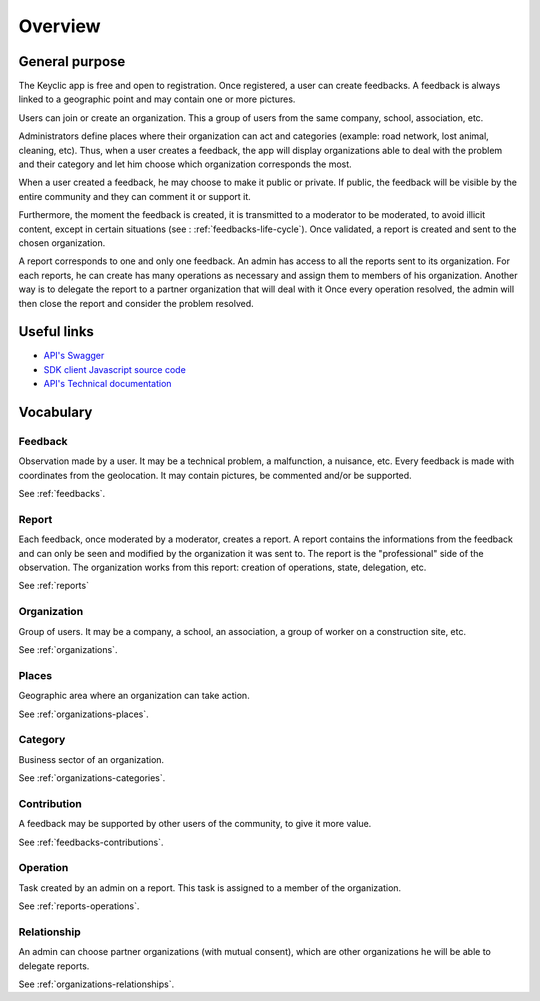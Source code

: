 .. _overview:

Overview
========

General purpose
---------------

The Keyclic app is free and open to registration. Once registered, a user can create feedbacks. A feedback is always linked to a geographic point and may contain one or more pictures.

Users can join or create an organization. This a group of users from the same company, school, association, etc.

Administrators define places where their organization can act and categories (example: road network, lost animal, cleaning, etc).
Thus, when a user creates a feedback, the app will display organizations able to deal with the problem and their category and let him choose which organization corresponds the most.

When a user created a feedback, he may choose to make it public or private. If public, the feedback will be visible by the entire community and they can comment it or support it.

Furthermore, the moment the feedback is created, it is transmitted to a moderator to be moderated, to avoid illicit content, except in certain situations (see : :ref:`feedbacks-life-cycle`).
Once validated, a report is created and sent to the chosen organization.

A report corresponds to one and only one feedback. An admin has access to all the reports sent to its organization. For each reports, he can create has many operations as necessary and assign them to members of his organization. Another way is to delegate the report to a partner organization that will deal with it
Once every operation resolved, the admin will then close the report and consider the problem resolved.

Useful links
------------

- `API's Swagger <https://api.keyclic.com/swagger.json>`_
- `SDK client Javascript source code <https://github.com/Keyclic/app-sdk>`_
- `API's Technical documentation <https://app.swaggerhub.com/apis/Keyclic/keyclic/>`_

Vocabulary
-----------

Feedback
~~~~~~~~

Observation made by a user. It may be a technical problem, a malfunction, a nuisance, etc. Every feedback is made with coordinates from the geolocation. It may contain pictures, be commented and/or be supported.

See :ref:`feedbacks`.

Report
~~~~~~~

Each feedback, once moderated by a moderator, creates a report. A report contains the informations from the feedback and can only be seen and modified by the organization it was sent to.
The report is the "professional" side of the observation. The organization works from this report: creation of operations, state, delegation, etc.

See :ref:`reports`

Organization
~~~~~~~~~~~~

Group of users. It may be a company, a school, an association, a group of worker on a construction site, etc.

See :ref:`organizations`.

Places
~~~~~~

Geographic area where an organization can take action.

See :ref:`organizations-places`.

Category
~~~~~~~~

Business sector of an organization.

See :ref:`organizations-categories`.

Contribution
~~~~~~~

A feedback may be supported by other users of the community, to give it more value.

See :ref:`feedbacks-contributions`.

Operation
~~~~~~~~~

Task created by an admin on a report. This task is assigned to a member of the organization.

See :ref:`reports-operations`.

Relationship
~~~~~~~~~~~

An admin can choose partner organizations (with mutual consent), which are other organizations he will be able to delegate reports.

See :ref:`organizations-relationships`.
